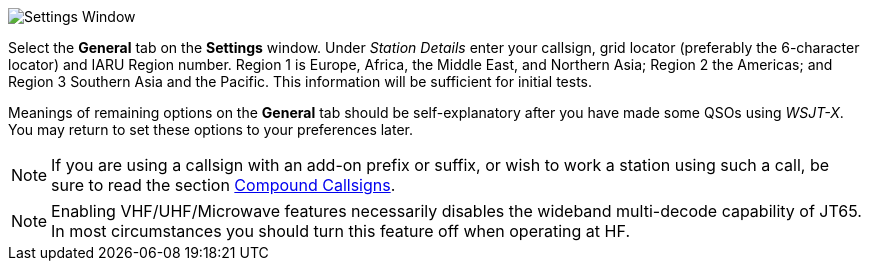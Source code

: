 // Status=review
[[FIG_CONFIG_STATION]]
image::settings-general.png[align="center",alt="Settings Window"]

Select the *General* tab on the *Settings* window.  Under _Station
Details_ enter your callsign, grid locator (preferably the 6-character
locator) and IARU Region number.  Region 1 is Europe, Africa, the
Middle East, and Northern Asia; Region 2 the Americas; and Region 3
Southern Asia and the Pacific.  This information will be sufficient
for initial tests.

Meanings of remaining options on the *General* tab should be
self-explanatory after you have made some QSOs using _WSJT-X_.  You
may return to set these options to your preferences later.  

NOTE: If you are using a callsign with an add-on prefix or
suffix, or wish to work a station using such a call, be sure to read
the section <<COMP-CALL,Compound Callsigns>>.

NOTE: Enabling VHF/UHF/Microwave features necessarily disables the
wideband multi-decode capability of JT65.  In most circumstances you
should turn this feature off when operating at HF.
